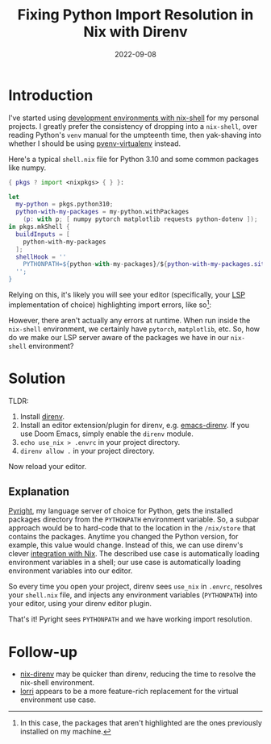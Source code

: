 #+TITLE: Fixing Python Import Resolution in Nix with Direnv
#+DATE: 2022-09-08
#+TAGS[]: python, nix, lsp, pyright, direnv
#+DRAFT: false
#+OPTIONS: toc:1

* Introduction
I've started using [[https://nixos.wiki/wiki/Development_environment_with_nix-shell][development environments with nix-shell]] for my personal projects.
I greatly prefer the consistency of dropping into a =nix-shell=, over reading
Python's =venv= manual for the umpteenth time, then yak-shaving into whether I should
be using [[https://github.com/pyenv/pyenv-virtualenv][pyenv-virtualenv]] instead.

Here's a typical =shell.nix= file for Python 3.10 and some common packages like numpy.
#+BEGIN_SRC nix
{ pkgs ? import <nixpkgs> { } }:

let
  my-python = pkgs.python310;
  python-with-my-packages = my-python.withPackages
    (p: with p; [ numpy pytorch matplotlib requests python-dotenv ]);
in pkgs.mkShell {
  buildInputs = [
    python-with-my-packages
  ];
  shellHook = ''
    PYTHONPATH=${python-with-my-packages}/${python-with-my-packages.sitePackages}
  '';
}
#+END_SRC

Relying on this, it's likely you will see your editor (specifically, your [[https://microsoft.github.io/language-server-protocol/][LSP]] implementation of choice)
highlighting import errors, like so[fn::In this case, the packages that aren't highlighted are the ones previously installed on my machine.]:

[[/img/python-import-errors.png]]

However, there aren't actually any errors at runtime. When run inside the =nix-shell= environment,
we certainly have =pytorch=, =matplotlib=, etc.
So, how do we make our LSP server aware of the packages we have in our =nix-shell= environment?

* Solution

TLDR:
1. Install [[https://direnv.net/][direnv]].
2. Install an editor extension/plugin for direnv, e.g. [[https://github.com/wbolster/emacs-direnv][emacs-direnv]].
   If you use Doom Emacs, simply enable the =direnv= module.
3. ~echo use_nix > .envrc~ in your project directory.
4. ~direnv allow .~ in your project directory.

Now reload your editor.

** Explanation
[[https://github.com/Microsoft/pyright][Pyright]], my language server of choice for Python, gets the installed packages directory
from the =PYTHONPATH= environment variable.
So, a subpar approach would be to hard-code that to the location in the =/nix/store= that
contains the packages.
Anytime you changed the Python version, for example, this value would change.
Instead of this, we can use direnv's clever [[https://nixos.wiki/wiki/Development_environment_with_nix-shell#direnv][integration with Nix]].
The described use case is automatically loading environment variables in a shell; our use case is automatically loading environment variables into our editor.

So every time you open your project, direnv sees =use_nix= in =.envrc=, resolves your =shell.nix= file, and injects any environment variables (=PYTHONPATH=) into your editor, using your direnv editor plugin.

[[/img/python-import-success.png]]

That's it! Pyright sees =PYTHONPATH= and we have working import resolution.

* Follow-up
- [[https://github.com/nix-community/nix-direnv][nix-direnv]] may be quicker than direnv, reducing the time to resolve the nix-shell environment.
- [[https://github.com/nix-community/lorri][lorri]] appears to be a more feature-rich replacement for the virtual environment use case.
